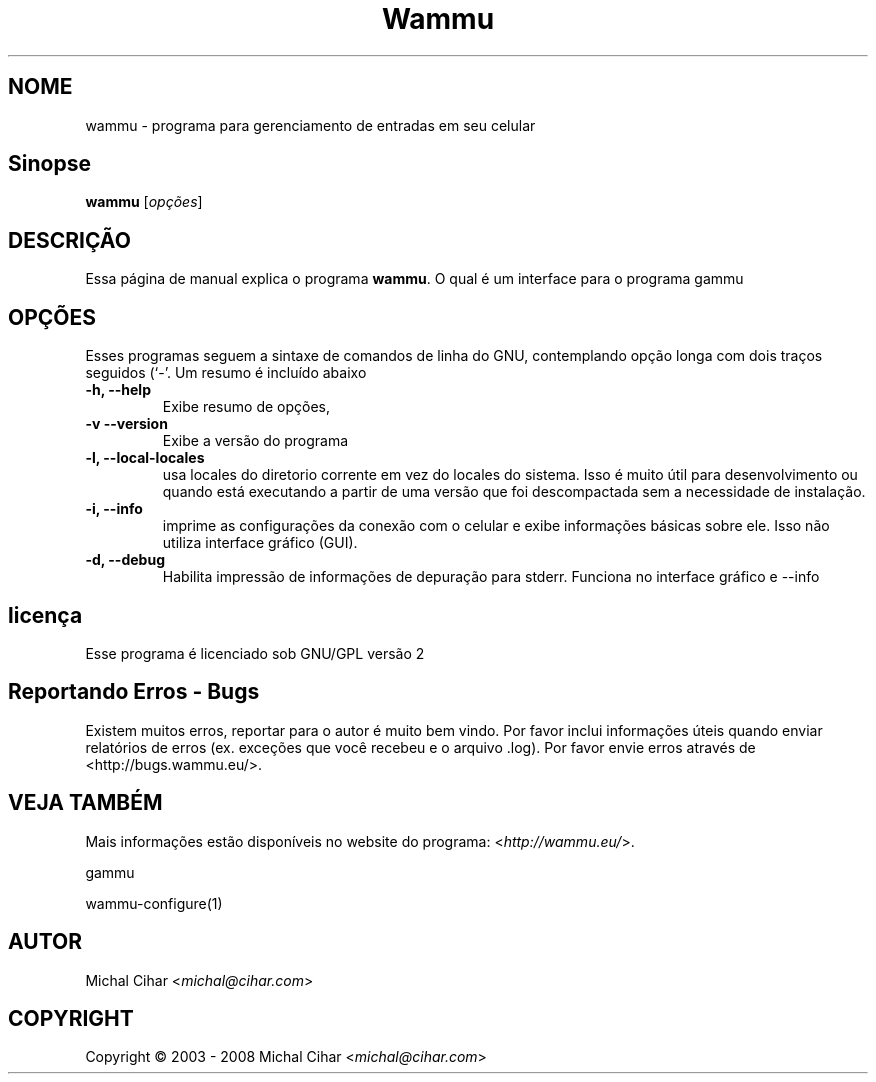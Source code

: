 .\"*******************************************************************
.\"
.\" This file was generated with po4a. Translate the source file.
.\"
.\"*******************************************************************
.TH Wammu 1 2005\-01\-24 "gerenciador de telefones móveis" 

.SH NOME
wammu \- programa para gerenciamento de entradas em seu celular

.SH Sinopse
\fBwammu\fP [\fIopções\fP]
.br

.SH DESCRIÇÃO
Essa página de manual explica o programa \fBwammu\fP. O qual é um interface
para o programa gammu

.SH OPÇÕES
Esses programas seguem a sintaxe de comandos de linha do GNU, contemplando
opção longa com dois traços seguidos (`\-'. Um resumo é incluído abaixo
.TP 
\fB\-h, \-\-help\fP
Exibe resumo de opções,
.TP 
\fB\-v \-\-version\fP
Exibe a versão do programa
.TP 
\fB\-l, \-\-local\-locales\fP
usa locales do diretorio corrente em vez do locales do sistema. Isso é muito
útil para desenvolvimento ou quando está executando a partir de uma versão
que foi descompactada sem a necessidade de instalação.
.TP 
\fB\-i, \-\-info\fP
imprime as configurações da conexão com o celular e exibe informações
básicas sobre ele. Isso não utiliza interface gráfico (GUI).
.TP 
\fB\-d, \-\-debug\fP
Habilita impressão de informações de depuração para stderr. Funciona no
interface gráfico e \-\-info

.SH licença
Esse programa é licenciado sob GNU/GPL versão 2

.SH "Reportando Erros \- Bugs"
Existem muitos erros, reportar para o autor é muito bem vindo. Por favor
inclui informações úteis quando enviar relatórios de erros (ex. exceções que
você recebeu e o arquivo .log). Por favor envie erros através de
<http://bugs.wammu.eu/>.

.SH "VEJA TAMBÉM"
Mais informações estão disponíveis no website do programa:
<\fIhttp://wammu.eu/\fP>.

gammu

wammu\-configure(1)

.SH AUTOR
Michal Cihar <\fImichal@cihar.com\fP>
.SH COPYRIGHT
Copyright \(co 2003 \- 2008 Michal Cihar <\fImichal@cihar.com\fP>
